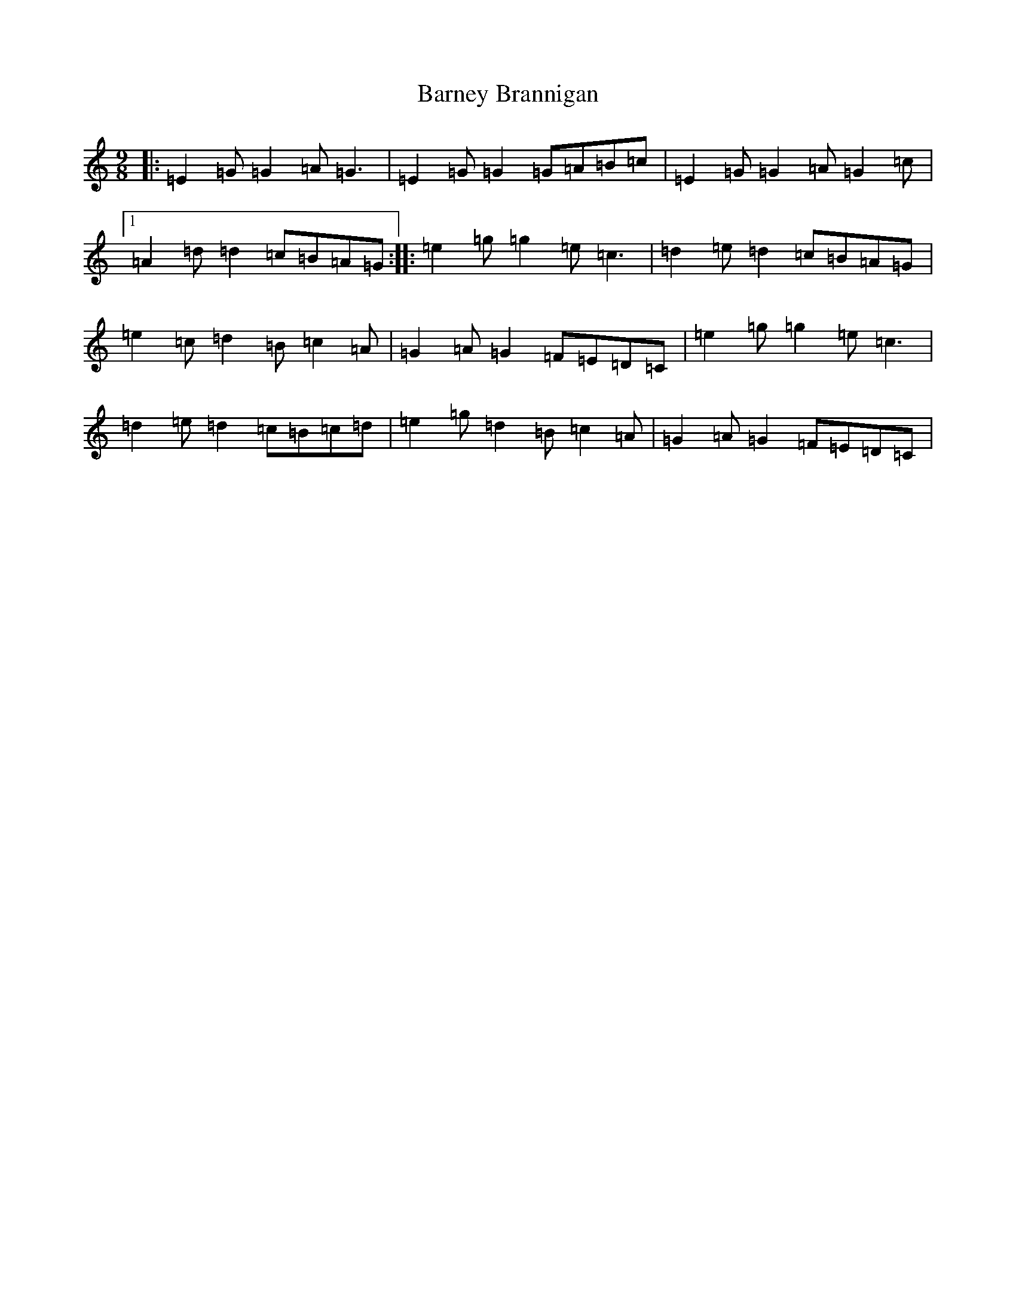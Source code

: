 X: 10216
T: Barney Brannigan
S: https://thesession.org/tunes/1429#setting30970
Z: D Major
R: slip jig
M: 9/8
L: 1/8
K: C Major
|:=E2=G=G2=A=G3|=E2=G=G2=G=A=B=c|=E2=G=G2=A=G2=c|1=A2=d=d2=c=B=A=G:||:=e2=g=g2=e=c3|=d2=e=d2=c=B=A=G|=e2=c=d2=B=c2=A|=G2=A=G2=F=E=D=C|=e2=g=g2=e=c3|=d2=e=d2=c=B=c=d|=e2=g=d2=B=c2=A|=G2=A=G2=F=E=D=C|